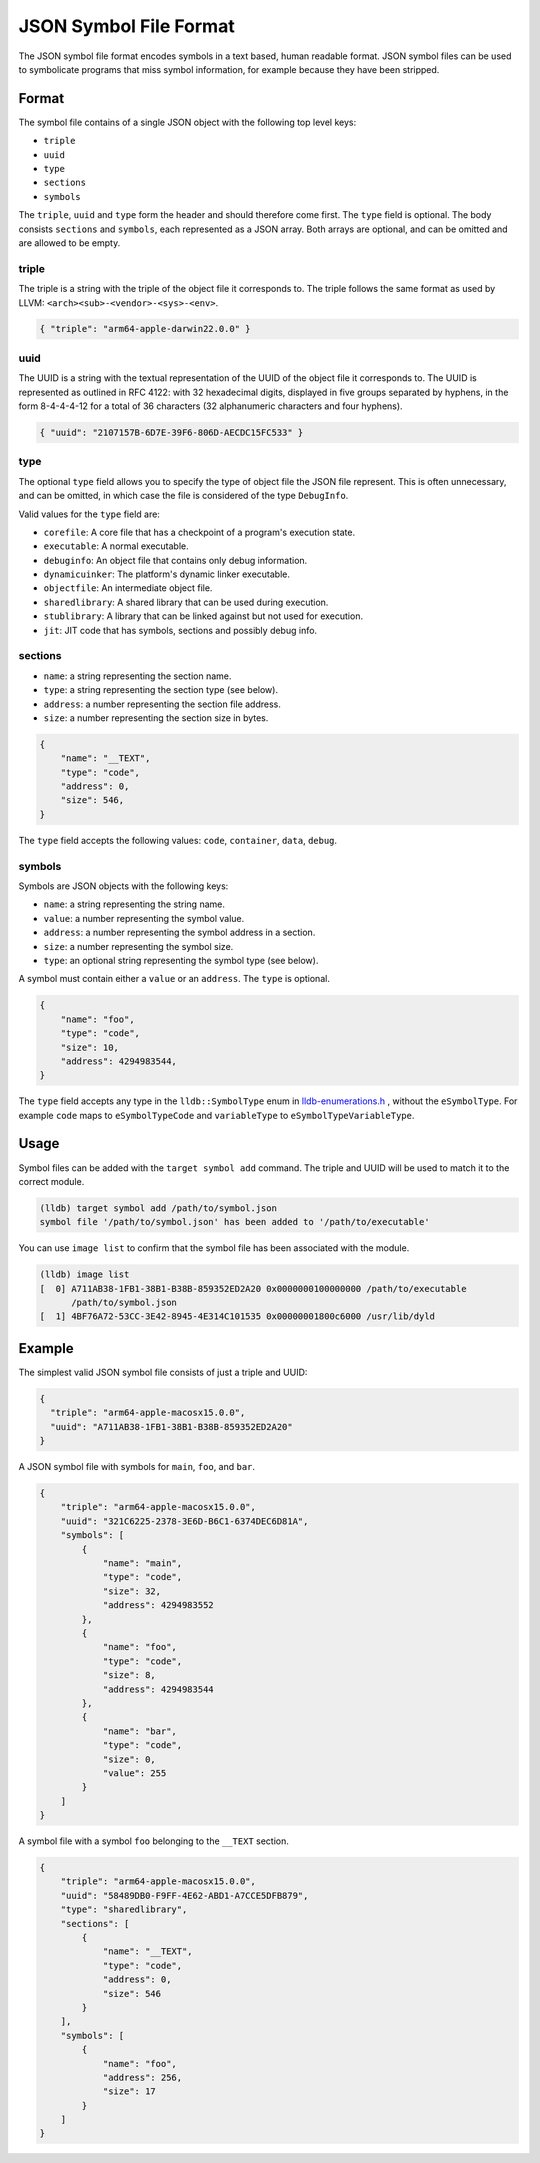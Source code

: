 JSON Symbol File Format
=======================

The JSON symbol file format encodes symbols in a text based, human readable
format. JSON symbol files can be used to symbolicate programs that miss symbol
information, for example because they have been stripped.

Format
------

The symbol file contains of a single JSON object with the following top level
keys:

* ``triple``
* ``uuid``
* ``type``
* ``sections``
* ``symbols``

The ``triple``, ``uuid`` and ``type`` form the header and should therefore come
first. The ``type`` field is optional. The body consists ``sections`` and
``symbols``, each represented as a JSON array. Both arrays are optional, and
can be omitted and are allowed to be empty.

triple
``````

The triple is a string with the triple of the object file it corresponds to.
The triple follows the same format as used by LLVM:
``<arch><sub>-<vendor>-<sys>-<env>``.

.. code-block:: JSON

  { "triple": "arm64-apple-darwin22.0.0" }

uuid
````

The UUID is a string with the textual representation of the UUID of the object
file it corresponds to. The UUID is represented as outlined in RFC 4122: with
32 hexadecimal digits, displayed in five groups separated by hyphens, in the
form 8-4-4-4-12 for a total of 36 characters (32 alphanumeric characters and
four hyphens).

.. code-block:: JSON

  { "uuid": "2107157B-6D7E-39F6-806D-AECDC15FC533" }

type
````
The optional ``type`` field allows you to specify the type of object file the
JSON file represent. This is often unnecessary, and can be omitted, in which
case the file is considered of the type ``DebugInfo``.

Valid values for the ``type`` field are:

* ``corefile``: A core file that has a checkpoint of a program's execution state.
* ``executable``: A normal executable.
* ``debuginfo``: An object file that contains only debug information.
* ``dynamicuinker``: The platform's dynamic linker executable.
* ``objectfile``: An intermediate object file.
* ``sharedlibrary``: A shared library that can be used during execution.
* ``stublibrary``: A library that can be linked against but not used for execution.
* ``jit``: JIT code that has symbols, sections and possibly debug info.


sections
````````

* ``name``: a string representing the section name.
* ``type``: a string representing the section type (see below).
* ``address``: a number representing the section file address.
* ``size``: a number representing the section size in bytes.

.. code-block:: JSON

  {
      "name": "__TEXT",
      "type": "code",
      "address": 0,
      "size": 546,
  }

The ``type`` field accepts the following values: ``code``, ``container``,
``data``, ``debug``.

symbols
```````

Symbols are JSON objects with the following keys:

* ``name``: a string representing the string name.
* ``value``: a number representing the symbol value.
* ``address``: a number representing the symbol address in a section.
* ``size``: a number representing the symbol size.
* ``type``: an optional string representing the symbol type (see below).

A symbol must contain either a ``value`` or an ``address``. The ``type`` is
optional.

.. code-block:: JSON

  {
      "name": "foo",
      "type": "code",
      "size": 10,
      "address": 4294983544,
  }

The ``type`` field accepts any type in the ``lldb::SymbolType`` enum in
`lldb-enumerations.h <https://lldb.llvm.org/cpp_reference/lldb-enumerations_8h.html>`_
, without the ``eSymbolType``. For example ``code`` maps to ``eSymbolTypeCode``
and ``variableType`` to ``eSymbolTypeVariableType``.

Usage
-----

Symbol files can be added with the ``target symbol add`` command. The triple
and UUID will be used to match it to the correct module.

.. code-block:: shell

  (lldb) target symbol add /path/to/symbol.json
  symbol file '/path/to/symbol.json' has been added to '/path/to/executable'

You can use ``image list`` to confirm that the symbol file has been associated
with the module.

.. code-block:: shell

  (lldb) image list
  [  0] A711AB38-1FB1-38B1-B38B-859352ED2A20 0x0000000100000000 /path/to/executable
        /path/to/symbol.json
  [  1] 4BF76A72-53CC-3E42-8945-4E314C101535 0x00000001800c6000 /usr/lib/dyld


Example
-------

The simplest valid JSON symbol file consists of just a triple and UUID:

.. code-block:: JSON

  {
    "triple": "arm64-apple-macosx15.0.0",
    "uuid": "A711AB38-1FB1-38B1-B38B-859352ED2A20"
  }

A JSON symbol file with symbols for ``main``, ``foo``, and ``bar``.

.. code-block:: JSON

  {
      "triple": "arm64-apple-macosx15.0.0",
      "uuid": "321C6225-2378-3E6D-B6C1-6374DEC6D81A",
      "symbols": [
          {
              "name": "main",
              "type": "code",
              "size": 32,
              "address": 4294983552
          },
          {
              "name": "foo",
              "type": "code",
              "size": 8,
              "address": 4294983544
          },
          {
              "name": "bar",
              "type": "code",
              "size": 0,
              "value": 255
          }
      ]
  }

A symbol file with a symbol ``foo`` belonging to the ``__TEXT`` section.

.. code-block:: JSON

  {
      "triple": "arm64-apple-macosx15.0.0",
      "uuid": "58489DB0-F9FF-4E62-ABD1-A7CCE5DFB879",
      "type": "sharedlibrary",
      "sections": [
          {
              "name": "__TEXT",
              "type": "code",
              "address": 0,
              "size": 546
          }
      ],
      "symbols": [
          {
              "name": "foo",
              "address": 256,
              "size": 17
          }
      ]
  }
